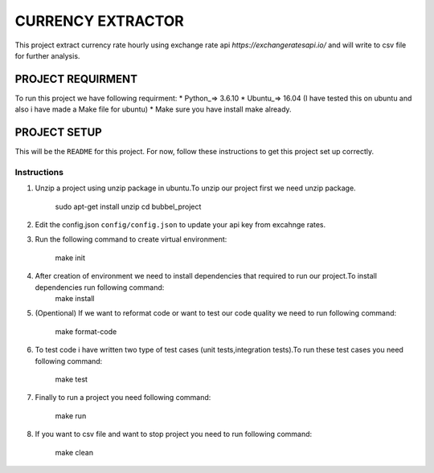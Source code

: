 ==================
CURRENCY EXTRACTOR
==================

This project extract currency rate hourly using exchange rate api `https://exchangeratesapi.io/` and will write to csv file for further analysis.

PROJECT REQUIRMENT
===================

To run this project we have following requirment:
* Python_=> 3.6.10
* Ubuntu_=> 16.04 (I have tested this on ubuntu and also i have made a Make file for ubuntu)
* Make sure you have install make already.


PROJECT SETUP
=============
This will be the ``README`` for this project. For now, follow these instructions to get this project set up correctly.

Instructions
------------

#. Unzip a project using unzip package in ubuntu.To unzip our project first we need unzip package.

        sudo apt-get install unzip
        cd bubbel_project

#. Edit the config.json ``config/config.json`` to update your api key from excahnge rates.


#. Run the following command to create virtual environment:

        make init


#. After creation of environment we need to install dependencies that required to run our project.To install dependencies run following command:
        make install

#. (Opentional) If we want to reformat code or want to test our code quality we need to run following command:
 
        make format-code
 
#. To test code i have written two type of test cases (unit tests,integration tests).To run these test cases you need following command:
 
        make test

#. Finally to run a project you need following command:
 
        make run
 
#. If you want to csv file and want to stop project you need to run following command:

        make clean
 
 


